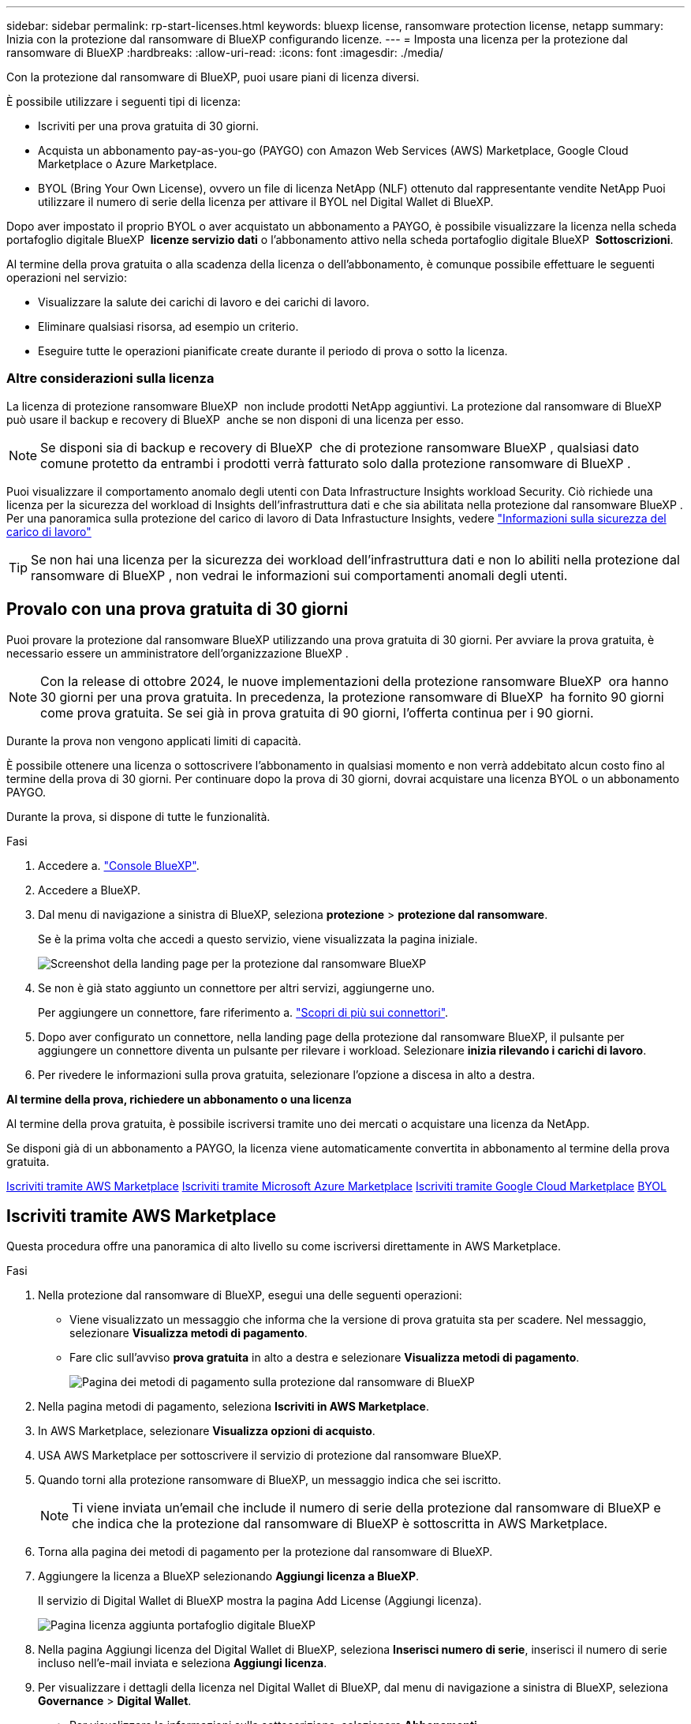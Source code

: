 ---
sidebar: sidebar 
permalink: rp-start-licenses.html 
keywords: bluexp license, ransomware protection license, netapp 
summary: Inizia con la protezione dal ransomware di BlueXP configurando licenze. 
---
= Imposta una licenza per la protezione dal ransomware di BlueXP
:hardbreaks:
:allow-uri-read: 
:icons: font
:imagesdir: ./media/


[role="lead"]
Con la protezione dal ransomware di BlueXP, puoi usare piani di licenza diversi.

È possibile utilizzare i seguenti tipi di licenza:

* Iscriviti per una prova gratuita di 30 giorni.
* Acquista un abbonamento pay-as-you-go (PAYGO) con Amazon Web Services (AWS) Marketplace, Google Cloud Marketplace o Azure Marketplace.
* BYOL (Bring Your Own License), ovvero un file di licenza NetApp (NLF) ottenuto dal rappresentante vendite NetApp Puoi utilizzare il numero di serie della licenza per attivare il BYOL nel Digital Wallet di BlueXP.


Dopo aver impostato il proprio BYOL o aver acquistato un abbonamento a PAYGO, è possibile visualizzare la licenza nella scheda portafoglio digitale BlueXP  *licenze servizio dati* o l'abbonamento attivo nella scheda portafoglio digitale BlueXP  *Sottoscrizioni*.

Al termine della prova gratuita o alla scadenza della licenza o dell'abbonamento, è comunque possibile effettuare le seguenti operazioni nel servizio:

* Visualizzare la salute dei carichi di lavoro e dei carichi di lavoro.
* Eliminare qualsiasi risorsa, ad esempio un criterio.
* Eseguire tutte le operazioni pianificate create durante il periodo di prova o sotto la licenza.




=== Altre considerazioni sulla licenza

La licenza di protezione ransomware BlueXP  non include prodotti NetApp aggiuntivi. La protezione dal ransomware di BlueXP  può usare il backup e recovery di BlueXP  anche se non disponi di una licenza per esso.


NOTE: Se disponi sia di backup e recovery di BlueXP  che di protezione ransomware BlueXP , qualsiasi dato comune protetto da entrambi i prodotti verrà fatturato solo dalla protezione ransomware di BlueXP .

Puoi visualizzare il comportamento anomalo degli utenti con Data Infrastructure Insights workload Security. Ciò richiede una licenza per la sicurezza del workload di Insights dell'infrastruttura dati e che sia abilitata nella protezione dal ransomware BlueXP . Per una panoramica sulla protezione del carico di lavoro di Data Infrastucture Insights, vedere https://docs.netapp.com/us-en/data-infrastructure-insights/cs_intro.html["Informazioni sulla sicurezza del carico di lavoro"^]


TIP: Se non hai una licenza per la sicurezza dei workload dell'infrastruttura dati e non lo abiliti nella protezione dal ransomware di BlueXP , non vedrai le informazioni sui comportamenti anomali degli utenti.



== Provalo con una prova gratuita di 30 giorni

Puoi provare la protezione dal ransomware BlueXP utilizzando una prova gratuita di 30 giorni. Per avviare la prova gratuita, è necessario essere un amministratore dell'organizzazione BlueXP .


NOTE: Con la release di ottobre 2024, le nuove implementazioni della protezione ransomware BlueXP  ora hanno 30 giorni per una prova gratuita. In precedenza, la protezione ransomware di BlueXP  ha fornito 90 giorni come prova gratuita. Se sei già in prova gratuita di 90 giorni, l'offerta continua per i 90 giorni.

Durante la prova non vengono applicati limiti di capacità.

È possibile ottenere una licenza o sottoscrivere l'abbonamento in qualsiasi momento e non verrà addebitato alcun costo fino al termine della prova di 30 giorni. Per continuare dopo la prova di 30 giorni, dovrai acquistare una licenza BYOL o un abbonamento PAYGO.

Durante la prova, si dispone di tutte le funzionalità.

.Fasi
. Accedere a. https://console.bluexp.netapp.com/["Console BlueXP"^].
. Accedere a BlueXP.
. Dal menu di navigazione a sinistra di BlueXP, seleziona *protezione* > *protezione dal ransomware*.
+
Se è la prima volta che accedi a questo servizio, viene visualizzata la pagina iniziale.

+
image:screen-landing.png["Screenshot della landing page per la protezione dal ransomware BlueXP"]

. Se non è già stato aggiunto un connettore per altri servizi, aggiungerne uno.
+
Per aggiungere un connettore, fare riferimento a. https://docs.netapp.com/us-en/bluexp-setup-admin/concept-connectors.html["Scopri di più sui connettori"^].

. Dopo aver configurato un connettore, nella landing page della protezione dal ransomware BlueXP, il pulsante per aggiungere un connettore diventa un pulsante per rilevare i workload. Selezionare *inizia rilevando i carichi di lavoro*.
. Per rivedere le informazioni sulla prova gratuita, selezionare l'opzione a discesa in alto a destra.


*Al termine della prova, richiedere un abbonamento o una licenza*

Al termine della prova gratuita, è possibile iscriversi tramite uno dei mercati o acquistare una licenza da NetApp.

Se disponi già di un abbonamento a PAYGO, la licenza viene automaticamente convertita in abbonamento al termine della prova gratuita.

<<Iscriviti tramite AWS Marketplace>> <<Iscriviti tramite Microsoft Azure Marketplace>> <<Iscriviti tramite Google Cloud Marketplace>> <<BYOL>>



== Iscriviti tramite AWS Marketplace

Questa procedura offre una panoramica di alto livello su come iscriversi direttamente in AWS Marketplace.

.Fasi
. Nella protezione dal ransomware di BlueXP, esegui una delle seguenti operazioni:
+
** Viene visualizzato un messaggio che informa che la versione di prova gratuita sta per scadere. Nel messaggio, selezionare *Visualizza metodi di pagamento*.
** Fare clic sull'avviso *prova gratuita* in alto a destra e selezionare *Visualizza metodi di pagamento*.
+
image:screen-license-payment-methods2.png["Pagina dei metodi di pagamento sulla protezione dal ransomware di BlueXP"]



. Nella pagina metodi di pagamento, seleziona *Iscriviti in AWS Marketplace*.
. In AWS Marketplace, selezionare *Visualizza opzioni di acquisto*.
. USA AWS Marketplace per sottoscrivere il servizio di protezione dal ransomware BlueXP.
. Quando torni alla protezione ransomware di BlueXP, un messaggio indica che sei iscritto.
+

NOTE: Ti viene inviata un'email che include il numero di serie della protezione dal ransomware di BlueXP e che indica che la protezione dal ransomware di BlueXP è sottoscritta in AWS Marketplace.

. Torna alla pagina dei metodi di pagamento per la protezione dal ransomware di BlueXP.
. Aggiungere la licenza a BlueXP selezionando *Aggiungi licenza a BlueXP*.
+
Il servizio di Digital Wallet di BlueXP mostra la pagina Add License (Aggiungi licenza).

+
image:screen-license-dw-add-license.png["Pagina licenza aggiunta portafoglio digitale BlueXP"]

. Nella pagina Aggiungi licenza del Digital Wallet di BlueXP, seleziona *Inserisci numero di serie*, inserisci il numero di serie incluso nell'e-mail inviata e seleziona *Aggiungi licenza*.
. Per visualizzare i dettagli della licenza nel Digital Wallet di BlueXP, dal menu di navigazione a sinistra di BlueXP, seleziona *Governance* > *Digital Wallet*.
+
** Per visualizzare le informazioni sulla sottoscrizione, selezionare *Abbonamenti*.
** Per visualizzare le licenze BYOL, selezionare *licenze servizi dati*.
+
image:screen-dw-data-services-license.png["Pagina licenze servizi dati del Digital Wallet di BlueXP"]



. Torna alla protezione dal ransomware di BlueXP. Dal menu di navigazione a sinistra di BlueXP, seleziona *protezione* > *protezione dal ransomware*.
+
Viene visualizzato un messaggio che indica che è stata aggiunta una licenza.





== Iscriviti tramite Microsoft Azure Marketplace

Questa procedura fornisce una panoramica di alto livello su come iscriversi direttamente in Azure Marketplace.

.Fasi
. Nella protezione dal ransomware di BlueXP, esegui una delle seguenti operazioni:
+
** Viene visualizzato un messaggio che informa che la versione di prova gratuita sta per scadere. Nel messaggio, selezionare *Visualizza metodi di pagamento*.
** Fare clic sull'avviso *prova gratuita* in alto a destra e selezionare *Visualizza metodi di pagamento*.
+
image:screen-license-payment-methods2.png["Pagina dei metodi di pagamento sulla protezione dal ransomware di BlueXP"]



. Nella pagina metodi di pagamento, seleziona *Sottoscrivi in Azure Marketplace*.
. In Azure Marketplace, selezionare *Visualizza opzioni di acquisto*.
. USA Azure Marketplace per sottoscrivere la protezione dal ransomware BlueXP.
. Quando torni alla protezione ransomware di BlueXP, un messaggio indica che sei iscritto.
+

NOTE: Ti viene inviata un'email che include il numero di serie della protezione dal ransomware di BlueXP e che indica che la protezione dal ransomware di BlueXP è sottoscritta in Azure Marketplace.

. Torna alla pagina dei metodi di pagamento per la protezione dal ransomware di BlueXP.
. Aggiungere la licenza a BlueXP selezionando *Aggiungi licenza a BlueXP*.
+
Il servizio di Digital Wallet di BlueXP mostra la pagina Add License (Aggiungi licenza).

+
image:screen-license-dw-add-license.png["Pagina licenza aggiunta portafoglio digitale BlueXP"]

. Nella pagina Aggiungi licenza del Digital Wallet di BlueXP, seleziona *Inserisci numero di serie*, inserisci il numero di serie incluso nell'e-mail inviata e seleziona *Aggiungi licenza*.
. Per visualizzare i dettagli della licenza nel Digital Wallet di BlueXP, dal menu di navigazione a sinistra di BlueXP, seleziona *Governance* > *Digital Wallet*.
+
** Per visualizzare le informazioni sulla sottoscrizione, selezionare *Abbonamenti*.
** Per visualizzare le licenze BYOL, selezionare *licenze servizi dati*.
+
image:screen-dw-data-services-license.png["Pagina licenze servizi dati del Digital Wallet di BlueXP"]



. Torna alla protezione dal ransomware di BlueXP. Dal menu di navigazione a sinistra di BlueXP, seleziona *protezione* > *protezione dal ransomware*.
+
Viene visualizzato un messaggio che indica che è stata aggiunta una licenza.





== Iscriviti tramite Google Cloud Marketplace

Questa procedura fornisce una panoramica di alto livello su come iscriversi direttamente in Google Cloud Marketplace.

.Fasi
. Nella protezione dal ransomware di BlueXP, esegui una delle seguenti operazioni:
+
** Viene visualizzato un messaggio che informa che la versione di prova gratuita sta per scadere. Nel messaggio, selezionare *Visualizza metodi di pagamento*.
** Fare clic sull'avviso *prova gratuita* in alto a destra e selezionare *Visualizza metodi di pagamento*.
+
image:screen-license-payment-methods3-gcp.png["Pagina dei metodi di pagamento sulla protezione dal ransomware di BlueXP"]



. Nella pagina metodi di pagamento, seleziona *Sottoscrivi in Google Cloud Marketplace*.
. In Google Cloud Marketplace, selezionare *Sottoscrivi*.
. USA Google Cloud Marketplace per sottoscrivere il servizio di protezione dal ransomware BlueXP . image:screen-license-payments-gcp.png["Pagina dell'abbonamento a Google Cloud Marketplace"]
. Quando torni alla protezione ransomware di BlueXP, un messaggio indica che sei iscritto.
+

NOTE: Ti viene inviata un'email che include il numero di serie della protezione ransomware BlueXP  e che indica che la protezione ransomware BlueXP  è sottoscritta in Google Cloud Marketplace.

. Torna alla pagina dei metodi di pagamento per la protezione dal ransomware di BlueXP.
. Aggiungere la licenza a BlueXP selezionando *Aggiungi licenza a BlueXP*.
+
Il servizio di Digital Wallet di BlueXP mostra la pagina Add License (Aggiungi licenza).

+
image:screen-license-dw-add-license.png["Pagina licenza aggiunta portafoglio digitale BlueXP"]

. Nella pagina Aggiungi licenza del Digital Wallet di BlueXP, seleziona *Inserisci numero di serie*, inserisci il numero di serie incluso nell'e-mail inviata e seleziona *Aggiungi licenza*.
. Per visualizzare i dettagli della licenza nel Digital Wallet di BlueXP, dal menu di navigazione a sinistra di BlueXP, seleziona *Governance* > *Digital Wallet*.
+
** Per visualizzare le informazioni sulla sottoscrizione, selezionare *Abbonamenti*.
** Per visualizzare le licenze BYOL, selezionare *licenze servizi dati*.
+
image:screen-dw-data-services-license.png["Pagina licenze servizi dati del Digital Wallet di BlueXP"]



. Torna alla protezione dal ransomware di BlueXP. Dal menu di navigazione a sinistra di BlueXP, seleziona *protezione* > *protezione dal ransomware*.
+
Viene visualizzato un messaggio che indica che è stata aggiunta una licenza.





== BYOL

Per ottenere la tua licenza BYOL, dovrai acquistare la licenza, ottenere il file di licenza NetApp (NLF) e aggiungere la licenza al portafoglio digitale di BlueXP.

*Aggiungi il file di licenza al Digital Wallet di BlueXP*

Dopo aver acquistato la licenza di protezione ransomware BlueXP dal rappresentante di vendita NetApp, attivi la licenza inserendo il numero di serie della protezione ransomware di BlueXP e le informazioni dell'account del sito di supporto NetApp (NSS).

.Prima di iniziare
Avrai bisogno del numero di serie della protezione ransomware di BlueXP . Individua questo numero nell'ordine di vendita o contatta l'account team per ottenere queste informazioni.

.Fasi
. Una volta ottenuta la licenza, torna alla protezione dal ransomware di BlueXP. Seleziona l'opzione *Visualizza metodi di pagamento* in alto a destra. Oppure, nel messaggio che la prova gratuita sta per scadere, seleziona *Sottoscrivi o acquista una licenza*.
. Selezionare *Aggiungi licenza ad BlueXP*.
+
Verrai indirizzato al Digital Wallet di BlueXP.

. Nel Digital Wallet di BlueXP, dalla scheda *licenze servizi dati*, selezionare *Aggiungi licenza*.
+
image:screen-license-dw-add-license.png["Pagina licenza aggiunta portafoglio digitale BlueXP"]

. Nella pagina Aggiungi licenza, immettere il numero di serie e le informazioni sull'account del sito di assistenza NetApp.
+
** Se si dispone del numero di serie della licenza BlueXP e si conosce il proprio account NSS, selezionare l'opzione *Inserisci numero di serie* e inserire le informazioni.
+
Se il tuo account NetApp Support Site non è disponibile nell'elenco a discesa, https://docs.netapp.com/us-en/bluexp-setup-admin/task-adding-nss-accounts.html["Aggiungere l'account NSS a BlueXP"^].

** Se si dispone del file di licenza BlueXP (richiesto quando installato in un sito scuro), selezionare l'opzione *carica file di licenza* e seguire le istruzioni per allegare il file.


. Selezionare *Aggiungi licenza*.


.Risultato
Ora il Digital Wallet di BlueXP mostra la protezione dal ransomware di BlueXP con una licenza.



== Aggiorna la tua licenza BlueXP alla scadenza

Se il termine in licenza si avvicina alla data di scadenza o se la tua capacità concessa in licenza sta raggiungendo il limite, riceverai una notifica nell'interfaccia utente di protezione dal ransomware di BlueXP. Puoi aggiornare la licenza di protezione dal ransomware BlueXP prima che scada, in modo che non ci siano interruzioni nella capacità di accesso ai dati sottoposti a scansione.


TIP: Questo messaggio viene visualizzato anche nel Digital Wallet di BlueXP e in https://docs.netapp.com/us-en/bluexp-setup-admin/task-monitor-cm-operations.html#monitoring-operations-status-using-the-notification-center["Notifiche"].

.Fasi
. Seleziona l'icona della chat in basso a destra di BlueXP per richiedere un'estensione del termine o capacità aggiuntiva alla licenza per il numero di serie specifico. È anche possibile inviare un'e-mail per richiedere un aggiornamento della licenza.
+
Dopo aver pagato la licenza e averla registrata nel NetApp Support Site, BlueXP aggiorna automaticamente la licenza nel portafoglio digitale BlueXP e la pagina licenze servizi dati rifletterà la modifica tra 5 e 10 minuti.

. Se BlueXP non riesce ad aggiornare automaticamente la licenza (ad esempio, se installata in un sito buio), sarà necessario caricare manualmente il file di licenza.
+
.. È possibile ottenere il file di licenza dal sito di assistenza NetApp.
.. Accedi al Digital Wallet di BlueXP.
.. Selezionare la scheda *licenze servizi dati*, selezionare l'icona *azioni ...* per il numero di serie del servizio che si sta aggiornando, quindi selezionare *Aggiorna licenza*.






== Termina l'abbonamento a PAYGO

Se vuoi terminare il tuo abbonamento a PAYGO, puoi farlo in qualsiasi momento.

.Fasi
. Nella protezione ransomware BlueXP , in alto a destra, seleziona l'opzione di licenza.
. Selezionare *Visualizza metodi di pagamento*.
. Nell'elenco a discesa, deselezionare la casella *Usa dopo la scadenza del metodo di pagamento corrente*.
. Selezionare *Salva*.

